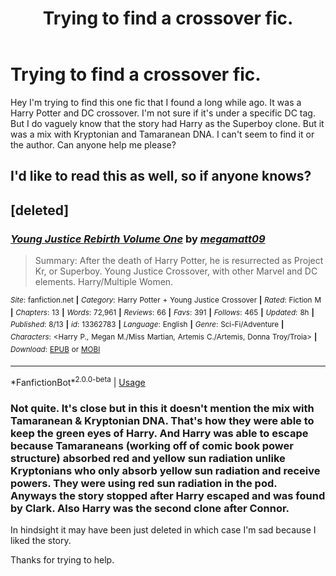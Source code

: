 #+TITLE: Trying to find a crossover fic.

* Trying to find a crossover fic.
:PROPERTIES:
:Author: aijia25
:Score: 3
:DateUnix: 1569321040.0
:DateShort: 2019-Sep-24
:FlairText: What's That Fic?
:END:
Hey I'm trying to find this one fic that I found a long while ago. It was a Harry Potter and DC crossover. I'm not sure if it's under a specific DC tag. But I do vaguely know that the story had Harry as the Superboy clone. But it was a mix with Kryptonian and Tamaranean DNA. I can't seem to find it or the author. Can anyone help me please?


** I'd like to read this as well, so if anyone knows?
:PROPERTIES:
:Author: Athreya510
:Score: 1
:DateUnix: 1569322742.0
:DateShort: 2019-Sep-24
:END:


** [deleted]
:PROPERTIES:
:Score: 1
:DateUnix: 1569555238.0
:DateShort: 2019-Sep-27
:END:

*** [[https://www.fanfiction.net/s/13362783/1/][*/Young Justice Rebirth Volume One/*]] by [[https://www.fanfiction.net/u/424665/megamatt09][/megamatt09/]]

#+begin_quote
  Summary: After the death of Harry Potter, he is resurrected as Project Kr, or Superboy. Young Justice Crossover, with other Marvel and DC elements. Harry/Multiple Women.
#+end_quote

^{/Site/:} ^{fanfiction.net} ^{*|*} ^{/Category/:} ^{Harry} ^{Potter} ^{+} ^{Young} ^{Justice} ^{Crossover} ^{*|*} ^{/Rated/:} ^{Fiction} ^{M} ^{*|*} ^{/Chapters/:} ^{13} ^{*|*} ^{/Words/:} ^{72,961} ^{*|*} ^{/Reviews/:} ^{66} ^{*|*} ^{/Favs/:} ^{391} ^{*|*} ^{/Follows/:} ^{465} ^{*|*} ^{/Updated/:} ^{8h} ^{*|*} ^{/Published/:} ^{8/13} ^{*|*} ^{/id/:} ^{13362783} ^{*|*} ^{/Language/:} ^{English} ^{*|*} ^{/Genre/:} ^{Sci-Fi/Adventure} ^{*|*} ^{/Characters/:} ^{<Harry} ^{P.,} ^{Megan} ^{M./Miss} ^{Martian,} ^{Artemis} ^{C./Artemis,} ^{Donna} ^{Troy/Troia>} ^{*|*} ^{/Download/:} ^{[[http://www.ff2ebook.com/old/ffn-bot/index.php?id=13362783&source=ff&filetype=epub][EPUB]]} ^{or} ^{[[http://www.ff2ebook.com/old/ffn-bot/index.php?id=13362783&source=ff&filetype=mobi][MOBI]]}

--------------

*FanfictionBot*^{2.0.0-beta} | [[https://github.com/tusing/reddit-ffn-bot/wiki/Usage][Usage]]
:PROPERTIES:
:Author: FanfictionBot
:Score: 1
:DateUnix: 1569555250.0
:DateShort: 2019-Sep-27
:END:


*** Not quite. It's close but in this it doesn't mention the mix with Tamaranean & Kryptonian DNA. That's how they were able to keep the green eyes of Harry. And Harry was able to escape because Tamaraneans (working off of comic book power structure) absorbed red and yellow sun radiation unlike Kryptonians who only absorb yellow sun radiation and receive powers. They were using red sun radiation in the pod. Anyways the story stopped after Harry escaped and was found by Clark. Also Harry was the second clone after Connor.

In hindsight it may have been just deleted in which case I'm sad because I liked the story.

Thanks for trying to help.
:PROPERTIES:
:Author: aijia25
:Score: 1
:DateUnix: 1569557693.0
:DateShort: 2019-Sep-27
:END:
